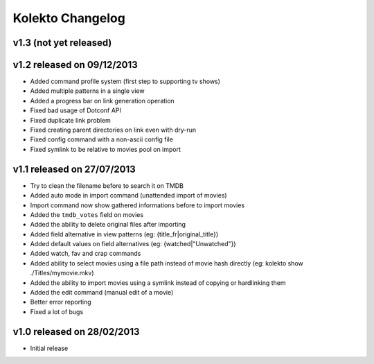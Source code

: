 Kolekto Changelog
=================

v1.3 (not yet released)
-----------------------

v1.2 released on 09/12/2013
---------------------------

- Added command profile system (first step to supporting tv shows)
- Added multiple patterns in a single view
- Added a progress bar on link generation operation
- Fixed bad usage of Dotconf API
- Fixed duplicate link problem
- Fixed creating parent directories on link even with dry-run
- Fixed config command with a non-ascii config file
- Fixed symlink to be relative to movies pool on import

v1.1 released on 27/07/2013
---------------------------

- Try to clean the filename before to search it on TMDB
- Added auto mode in import command (unattended import of movies)
- Import command now show gathered informations before to import movies
- Added the ``tmdb_votes`` field on movies
- Added the ability to delete original files after importing
- Added field alternative in view patterns (eg: {title_fr|original_title})
- Added default values on field alternatives (eg: {watched|"Unwatched"})
- Added watch, fav and crap commands
- Added ability to select movies using a file path instead of movie hash
  directly (eg: kolekto show ./Titles/my\ movie.mkv)
- Added the ability to import movies using a symlink instead of copying or
  hardlinking them
- Added the edit command (manual edit of a movie)
- Better error reporting
- Fixed a lot of bugs

v1.0 released on 28/02/2013
----------------------------

- Initial release
